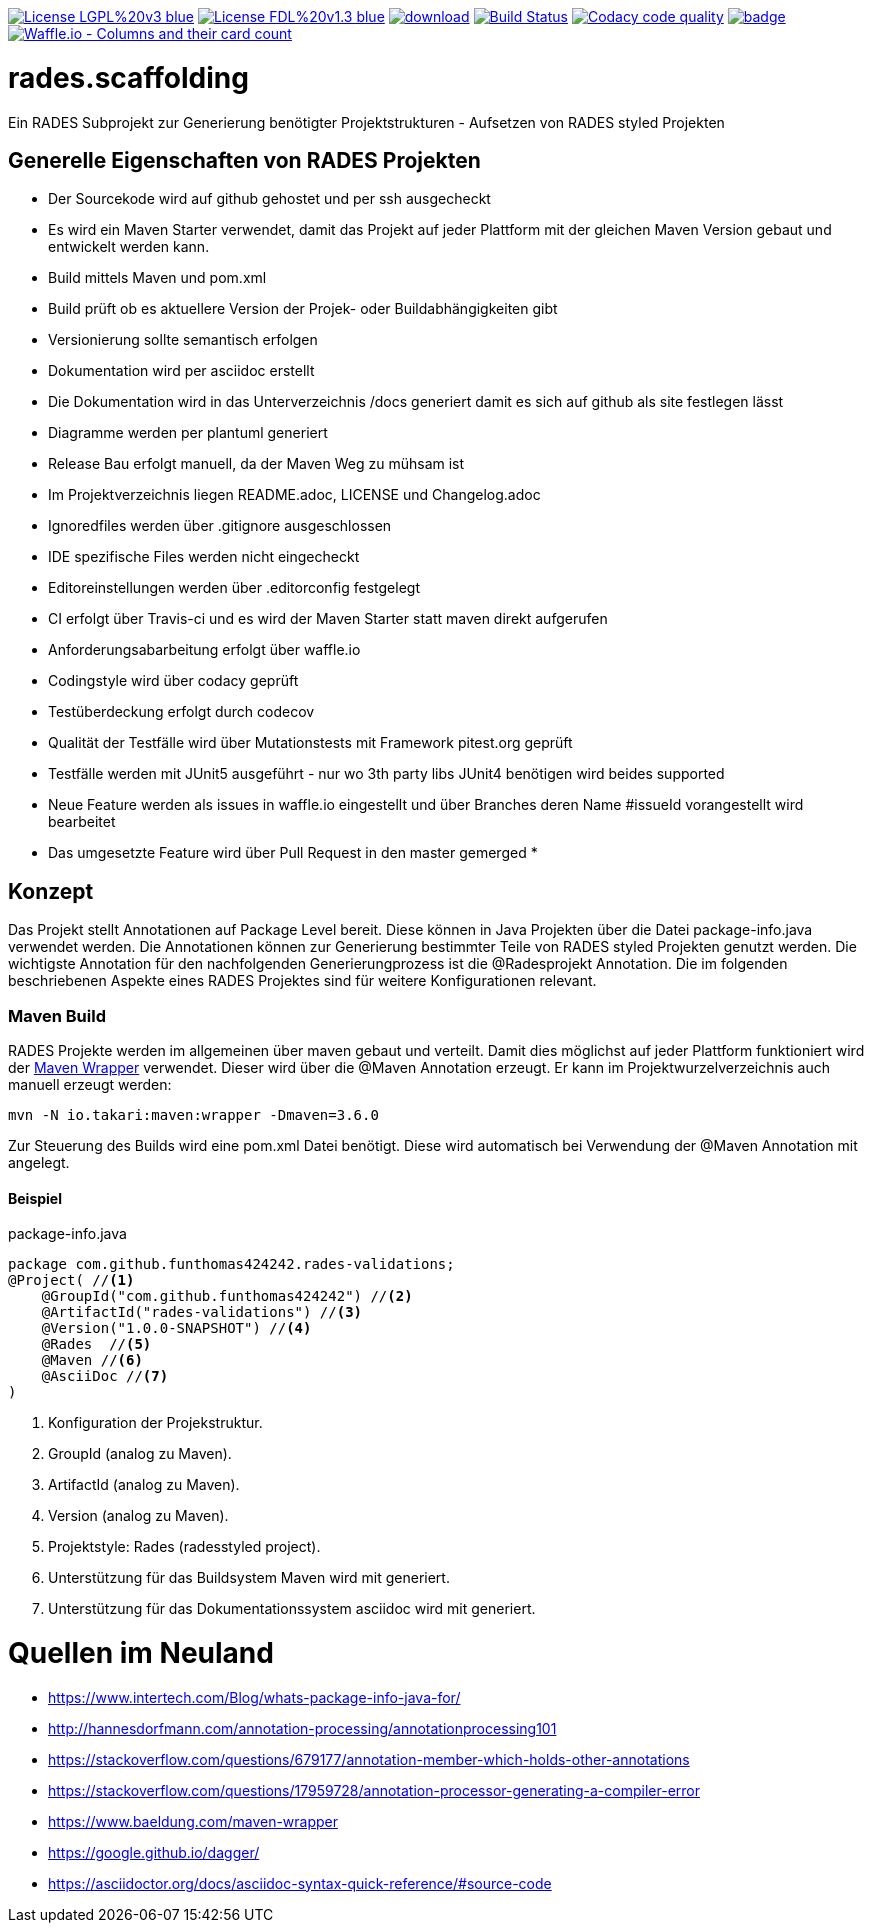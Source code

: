 [#status]
image:https://img.shields.io/badge/License-LGPL%20v3-blue.svg[link="https://www.gnu.org/licenses/lgpl-3.0"]
image:https://img.shields.io/badge/License-FDL%20v1.3-blue.svg[link="https://www.gnu.org/licenses/fdl-1.3"]
image:https://api.bintray.com/packages/funthomas424242/funthomas424242-libs/rades.scaffolding/images/download.svg[link="https://bintray.com/funthomas424242/funthomas424242-libs/rades.scaffolding/_latestVersion"]
image:https://travis-ci.org/FunThomas424242/rades.scaffolding.svg?branch=master["Build Status", link="https://travis-ci.org/FunThomas424242/rades.scaffolding"]
image:https://api.codacy.com/project/badge/Grade/64f23754fdc1426a9216521cf5362d71["Codacy code quality", link="https://www.codacy.com/app/FunThomas424242/rades.scaffolding?utm_source=github.com&utm_medium=referral&utm_content=FunThomas424242/rades.scaffolding&utm_campaign=Badge_Grade"]
image:https://codecov.io/gh/FunThomas424242/rades.scaffolding/branch/master/graph/badge.svg[link="https://codecov.io/gh/FunThomas424242/rades.scaffolding"]
image:https://badge.waffle.io/FunThomas424242/rades.scaffolding.svg?columns=all["Waffle.io - Columns and their card count", link="https://waffle.io/FunThomas424242/rades.scaffolding"]

# rades.scaffolding
Ein RADES Subprojekt zur Generierung benötigter Projektstrukturen - Aufsetzen von RADES styled Projekten

## Generelle Eigenschaften von RADES Projekten

* Der Sourcekode wird auf github gehostet und per ssh ausgecheckt
* Es wird ein Maven Starter verwendet, damit das Projekt auf jeder Plattform mit der
  gleichen Maven Version gebaut und entwickelt werden kann.
* Build mittels Maven und pom.xml
* Build prüft ob es aktuellere Version der Projek- oder Buildabhängigkeiten gibt
* Versionierung sollte semantisch erfolgen
* Dokumentation wird per asciidoc erstellt
* Die Dokumentation wird in das Unterverzeichnis /docs generiert damit es sich auf github als site festlegen lässt
* Diagramme werden per plantuml generiert
* Release Bau erfolgt manuell, da der Maven Weg zu mühsam ist
* Im Projektverzeichnis liegen README.adoc, LICENSE und Changelog.adoc
* Ignoredfiles werden über .gitignore ausgeschlossen
* IDE spezifische Files werden nicht eingecheckt
* Editoreinstellungen werden über .editorconfig festgelegt
* CI erfolgt über Travis-ci und es wird der Maven Starter statt maven direkt aufgerufen
* Anforderungsabarbeitung erfolgt über waffle.io
* Codingstyle wird über codacy geprüft
* Testüberdeckung erfolgt durch codecov
* Qualität der Testfälle wird über Mutationstests mit Framework pitest.org geprüft
* Testfälle werden mit JUnit5 ausgeführt - nur wo 3th party libs JUnit4 benötigen wird beides supported
* Neue Feature werden als issues in waffle.io eingestellt und über Branches
  deren Name #issueId vorangestellt wird bearbeitet
* Das umgesetzte Feature wird über Pull Request in den master gemerged
*


## Konzept

Das Projekt stellt Annotationen auf Package Level bereit. Diese können in Java Projekten über die Datei package-info.java
verwendet werden. Die Annotationen können zur Generierung bestimmter Teile von RADES styled Projekten genutzt werden.
Die wichtigste Annotation für den nachfolgenden Generierungprozess ist die @Radesprojekt Annotation.
Die im folgenden beschriebenen Aspekte eines RADES Projektes sind für weitere Konfigurationen relevant.


### Maven Build

RADES Projekte werden im allgemeinen über maven gebaut und verteilt. Damit dies möglichst auf jeder Plattform funktioniert wird
der https://www.baeldung.com/maven-wrapper[Maven Wrapper] verwendet. Dieser wird über die
@Maven Annotation erzeugt. Er kann im Projektwurzelverzeichnis auch manuell erzeugt werden:

`mvn -N io.takari:maven:wrapper -Dmaven=3.6.0`

Zur Steuerung des Builds wird eine pom.xml Datei benötigt. Diese wird automatisch bei Verwendung
der @Maven Annotation mit angelegt.

#### Beispiel

.package-info.java
[source, java]
----
package com.github.funthomas424242.rades-validations;
@Project( //<1>
    @GroupId("com.github.funthomas424242") //<2>
    @ArtifactId("rades-validations") //<3>
    @Version("1.0.0-SNAPSHOT") //<4>
    @Rades  //<5>
    @Maven //<6>
    @AsciiDoc //<7>
)
----

<1> Konfiguration der Projekstruktur.
<2> GroupId (analog zu Maven).
<3> ArtifactId (analog zu Maven).
<4> Version (analog zu Maven).
<5> Projektstyle: Rades (radesstyled project).
<6> Unterstützung für das Buildsystem Maven wird mit generiert.
<7> Unterstützung für das Dokumentationssystem asciidoc wird mit generiert.


# Quellen im Neuland

* https://www.intertech.com/Blog/whats-package-info-java-for/
* http://hannesdorfmann.com/annotation-processing/annotationprocessing101
* https://stackoverflow.com/questions/679177/annotation-member-which-holds-other-annotations
* https://stackoverflow.com/questions/17959728/annotation-processor-generating-a-compiler-error
* https://www.baeldung.com/maven-wrapper
* https://google.github.io/dagger/
* https://asciidoctor.org/docs/asciidoc-syntax-quick-reference/#source-code


